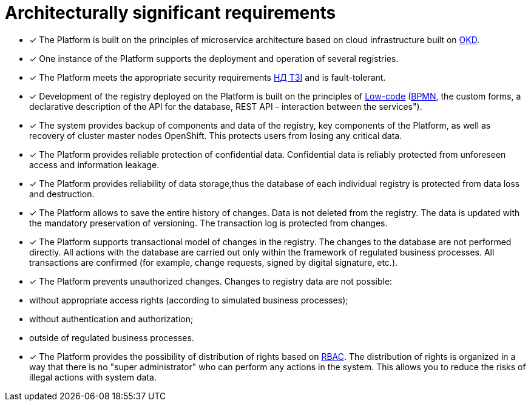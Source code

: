 :toc-title: On this page:
:toc: auto
:toclevels: 5
:experimental:
:sectnums:
:sectnumlevels: 5
:sectanchors:
:sectlinks:
:partnums:

//= Архітектурно-значимі вимоги
= Architecturally significant requirements

//* [*] Платформа побудована на принципах [.underline]#мікросервісної архітектури# на базі хмарної інфраструктури, побудованої на основі https://www.okd.io/[OKD].
* [*] The Platform is built on the principles of [.underline]#microservice architecture# based on cloud infrastructure built on https://www.okd.io/[OKD].

//* [*] Один екземпляр Платформи підтримує розгортання та роботу декількох реєстрів.
* [*] One instance of the Platform supports the deployment and operation of several registries.

//* [*] Платформа відповідає належним безпековим вимогам https://cip.gov.ua/ua/news/perelik-dokumentiv-sistemi-tekhnichnogo-zakhistu-informaciyi-nd-tzi[НД ТЗІ] та https://cip.gov.ua/ua/news/poradi-rekomendaciyi-shodo-stvorennya-kszi-v-its-yaki-vikoristovuyutsya-dlya-nadannya-poslug-dostupu-do-merezhi-internet[КСЗІ], і є [.underline]#відмовостійкою#.
* [*] The Platform meets the appropriate security requirements https://cip.gov.ua/ua/news/perelik-dokumentiv-sistemi-tekhnichnogo-zakhistu-informaciyi-nd-tzi[НД ТЗІ] and is [.underline]#fault-tolerant#.

//* [*] Розробка реєстру, що розгорнуто на Платформі, базується на принципах https://en.wikipedia.org/wiki/Low-code_development_Platform[Low-code] (https://bpmn.io/[BPMN], користувацькі форми, Декларативний опис API для бази даних, REST API-взаємодія між сервісами").
* [*] Development of the registry deployed on the Platform is built on the principles of https://en.wikipedia.org/wiki/Low-code_development_Platform[Low-code] (https://bpmn.io/[BPMN], the custom forms, a declarative description of the API for the database, REST API - interaction between the services").

//* [*] Система забезпечує [.underline]#резервне копіювання компонентів та даних# реєстру, центральних компонентів платформи, а також відновлення майстер-нод кластера OpenShift. Це убезпечує користувачів від втрати будь-яких критично важливих даних.
* [*] The system provides [.underline]#backup of components and data# of the registry, key components of the Platform, as well as recovery of cluster master nodes OpenShift. This protects users from losing any critical data.

//* [*] Платформа забезпечує [.underline]#надійний захист конфіденційних даних#. Конфіденційні дані надійно захищені від непередбаченого доступу і «витоку» інформації.
* [*] The Platform provides [.underline]#reliable protection of confidential data#. Confidential data is reliably protected from unforeseen access and information leakage.

//* [*] Платформа забезпечує [.underline]#надійність зберігання даних#, завдяки чому база даних кожного окремого реєстру захищена від втрати даних та знищення.
* [*] The Platform provides [.underline]#reliability of data storage#,thus the database of each individual registry is protected from data loss and destruction.

//* [*] Платформа дозволяє [.underline]#зберігати всю історію змін#. З реєстру дані не видаляються. Оновлення даних відбувається з обов'язковим збереженням версійності. Журнал транзакцій захищений від змін.
* [*] The Platform allows [.underline]#to save the entire history of changes#. Data is not deleted from the registry. The data is updated with the mandatory preservation of versioning. The transaction log is protected from changes.

//* [*] Платформа підтримує [.underline]#транзакційну модель змін# у реєстрі. Зміни до бази даних не виконуються напряму. Усі дії з БД проводяться лише у межах регламентованих бізнес-процесів. Усі транзакції є підтверджені (наприклад, запити на зміни, підписані КЕП тощо).
* [*] The Platform supports [.underline]#transactional model of changes# in the registry. The changes to the database are not performed directly. All actions with the database are carried out only within the framework of regulated business processes. All transactions are confirmed (for example, change requests, signed by digital signature, etc.).

//* [*] Платформа [.underline]#унеможливлює несанкціоновані зміни#. Зміни у даних реєстру неможливі:
* [*] The Platform [.underline]#prevents unauthorized changes#. Changes to registry data are not possible:

//** без відповідних прав доступу (згідно зі змодельованими бізнес-процесами);
** without appropriate access rights (according to simulated business processes);
//** без автентифікації та авторизації;
** without authentication and authorization;
//** за межами регламентованих бізнес-процесів.
** outside of regulated business processes.

//* [*] Платформа забезпечує [.underline]#можливість розподілу прав# на основі xref:registry-develop:bp-modeling/bp/access/roles-rbac-bp-modelling.adoc[RBAC]. Розподіл прав організовано таким чином, що немає «супер адміністратора», який може виконати будь-які дії у системі. Це дозволяє нівелювати ризики незаконних дій із даними системи.
* [*] The Platform provides [.underline]#the possibility of distribution of rights# based on xref:registry-develop:bp-modeling/bp/access/roles-rbac-bp-modelling.adoc[RBAC]. The distribution of rights is organized in a way that there is no "super administrator" who can perform any actions in the system. This allows you to reduce the risks of illegal actions with system data.